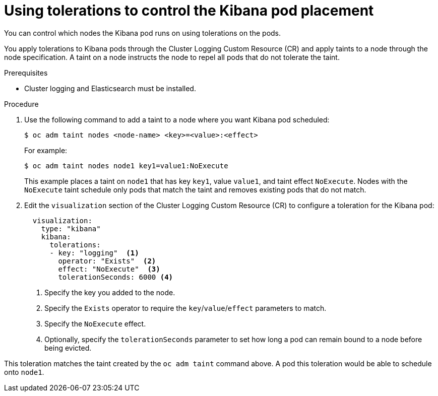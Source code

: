 // Module included in the following assemblies:
//
// * logging/efk-logging-kibana.adoc

[id="efk-logging-kibana-tolerations_{context}"]
= Using tolerations to control the Kibana pod placement

You can control which nodes the Kibana pod runs on
using tolerations on the pods.

You apply tolerations to Kibana pods through the Cluster Logging Custom Resource (CR)
and apply taints to a node through the node specification. A taint on a node 
instructs the node to repel all pods that do not tolerate the taint.


.Prerequisites

* Cluster logging and Elasticsearch must be installed.

.Procedure

. Use the following command to add a taint to a node where you want Kibana pod scheduled:
+
----
$ oc adm taint nodes <node-name> <key>=<value>:<effect>
----
+
For example:
+
----
$ oc adm taint nodes node1 key1=value1:NoExecute
----
+
This example places a taint on `node1` that has key `key1`, value `value1`, and taint effect `NoExecute`.
Nodes with the `NoExecute` taint schedule only pods that match the taint and removes existing pods
that do not match.

. Edit the `visualization` section of the Cluster Logging Custom Resource (CR) to configure a toleration for the Kibana pod:
+
[source, yaml]
----
  visualization:
    type: "kibana" 
    kibana:
      tolerations: 
      - key: "logging"  <1>
        operator: "Exists"  <2>
        effect: "NoExecute"  <3>
        tolerationSeconds: 6000 <4>
----
<1> Specify the key you added to the node.
<2> Specify the `Exists` operator to require the `key`/`value`/`effect` parameters to match. 
<3> Specify the `NoExecute` effect.
<4> Optionally, specify the `tolerationSeconds` parameter to set how long a pod can remain bound to a node before being evicted.


This toleration matches the taint created by the `oc adm taint` command above. A pod this toleration would be able to schedule onto `node1`.

